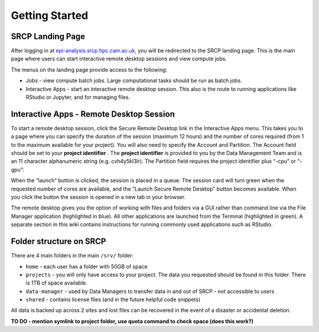 Getting Started
===============

SRCP Landing Page
-----------------

After logging in at
`epi-analysis.srcp.hpc.cam.ac.uk <https://epi-analysis.srcp.hpc.cam.ac.uk/>`__,
you will be redirected to the SRCP landing page. This is the main page
where users can start interactive remote desktop sessions and view
compute jobs.

.. raw:: html

   <p align="center">

.. raw:: html

   </p>

The menus on the landing page provide access to the following:

-  Jobs - view compute batch jobs. Large computational tasks should be
   run as batch jobs.
-  Interactive Apps - start an interactive remote desktop session. This
   also is the route to running applications like RStudio or Jupyter,
   and for managing files.

Interactive Apps - Remote Desktop Session
-----------------------------------------

To start a remote desktop session, click the Secure Remote Desktop link
in the Interactive Apps menu. This takes you to a page where you can
specify the duration of the session (maximum 12 hours) and the number of
cores required (from 1 to the maximum available for your project). You
will also need to specify the Account and Partition. The Account field
should be set to your **project identifier** . The **project
identifier** is provided to you by the Data Management Team and is an 11
character alphanumeric string (e.g. cvh4y5kl3lr). The Partition field
requires the project identifier plus “-cpu” or “-gpu”:

.. raw:: html

   <p align="center">

.. raw:: html

   </p>

When the “launch” button is clicked, the session is placed in a queue.
The session card will turn green when the requested number of cores are
available, and the “Launch Secure Remote Desktop” button becomes
available. When you click the button the session is opened in a new tab
in your browser.

.. raw:: html

   <p align="center">

.. raw:: html

   </p>

The remote desktop gives you the option of working with files and
folders via a GUI rather than command line via the File Manager
application (highlighted in blue). All other applications are launched
from the Terminal (highlighted in green). A separate section in this
wiki contains instructions for running commonly used applications such
as RStudio.

.. raw:: html

   <p align="center">

.. raw:: html

   </p>

Folder structure on SRCP
------------------------

There are 4 main folders in the main ``/srv/`` folder:

-  ``home`` - each user has a folder with 50GB of space
-  ``projects`` - you will only have access to your project. The data
   you requested should be found in this folder. There is 1TB of space
   available.
-  ``data-manager`` - used by Data Managers to transfer data in and out
   of SRCP - not accessible to users
-  ``shared`` - contains license files (and in the future helpful code
   snippets)

All data is backed up across 2 sites and lost files can be recovered in
the event of a disaster or accidental deletion.

**TO DO - mention symlink to project folder, use quota command to check
space (does this work?)**
